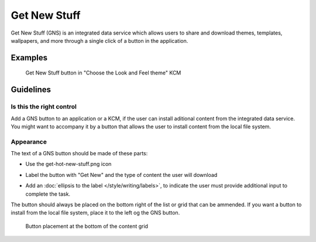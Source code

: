 Get New Stuff
=============

Get New Stuff (GNS) is an integrated data service which allows users to share 
and download themes, templates, wallpapers, and more through a single click of a 
button in the application. 

Examples
--------

.. figure:: /img/Systemsettings-LookAndFeel.png
   :scale: 40%
   
   Get New Stuff button in "Choose the Look and Feel theme" KCM

Guidelines
----------

Is this the right control
~~~~~~~~~~~~~~~~~~~~~~~~~

Add a GNS button to an application or a KCM, if the user can install aditional 
content from the integrated data service. You might want to accompany it by a 
button that allows the user to install content from the local file system.

Appearance
~~~~~~~~~~

The text of a GNS button should be made of these parts:

-  Use the get-hot-new-stuff.png icon
   
   .. image:: /img/get-hot-new-stuff.svg
      :width: 32
      :height: 32

-  Label the button with "Get New" and the type of content the user will 
   download
-  Add an :doc:`ellipsis to the label </style/writing/labels>`, to indicate the 
   user must provide additional input to complete the task.

The button should always be placed on the bottom right of the list or grid that 
can be ammended. If you want a button to install from the local file system, 
place it to the left og the GNS button.

.. figure:: /img/Systemsettings-PlasmaTheme.png
   :scale: 40%
   
   Button placement at the bottom of the content grid
